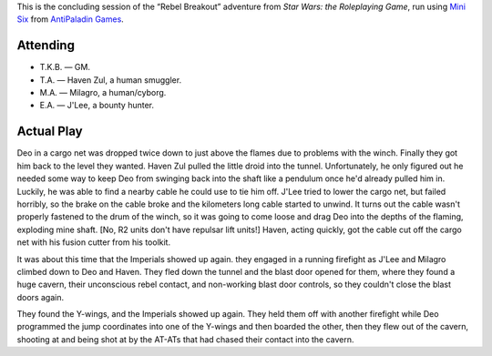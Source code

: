 .. title: Mini Six: Rebel Breakout, part 2
.. slug: mini-six-rebel-breakout-p2
.. date: 2012-09-08 00:00:00 UTC-05:00
.. tags: gaming,actual-play,rpg,kids,rebel breakout,mini six
.. category: gaming/actual-play/the-kids
.. link: 
.. description: 
.. type: text


.. role:: area(emphasis)
.. role:: scene(emphasis)

This is the concluding session of the “Rebel Breakout” adventure from
`Star Wars: the Roleplaying Game`, run using `Mini Six`__ from
`AntiPaladin Games`__.

__ http://www.antipaladingames.com/p/mini-six.html
__ http://www.antipaladingames.com/

Attending
=========

+ T.K.B. — GM.
+ T.A. — Haven Zul, a human smuggler.
+ M.A. — Milagro, a human/cyborg.
+ E.A. — J'Lee, a bounty hunter.

Actual Play
===========

Deo in a cargo net was dropped twice down to just above the flames due
to problems with the winch. Finally they got him back to the level
they wanted. Haven Zul pulled the little droid into the tunnel.
Unfortunately, he only figured out he needed some way to keep Deo from
swinging back into the shaft like a pendulum once he'd already pulled
him in.  Luckily, he was able to find a nearby cable he could use to
tie him off.  J'Lee tried to lower the cargo net, but failed horribly,
so the brake on the cable broke and the kilometers long cable started
to unwind.  It turns out the cable wasn't properly fastened to the
drum of the winch, so it was going to come loose and drag Deo into the
depths of the flaming, exploding mine shaft.  [No, R2 units don't have
repulsar lift units!]  Haven, acting quickly, got the cable cut off
the cargo net with his fusion cutter from his toolkit.

It was about this time that the Imperials showed up again.  they
engaged in a running firefight as J'Lee and Milagro climbed down to
Deo and Haven.  They fled down the tunnel and the blast door opened
for them, where they found a huge cavern, their unconscious rebel
contact, and non-working blast door controls, so they couldn't close
the blast doors again.

They found the Y-wings, and the Imperials showed up again.  They held
them off with another firefight while Deo programmed the jump
coordinates into one of the Y-wings and then boarded the other, then
they flew out of the cavern, shooting at and being shot at by the
AT-ATs that had chased their contact into the cavern.
